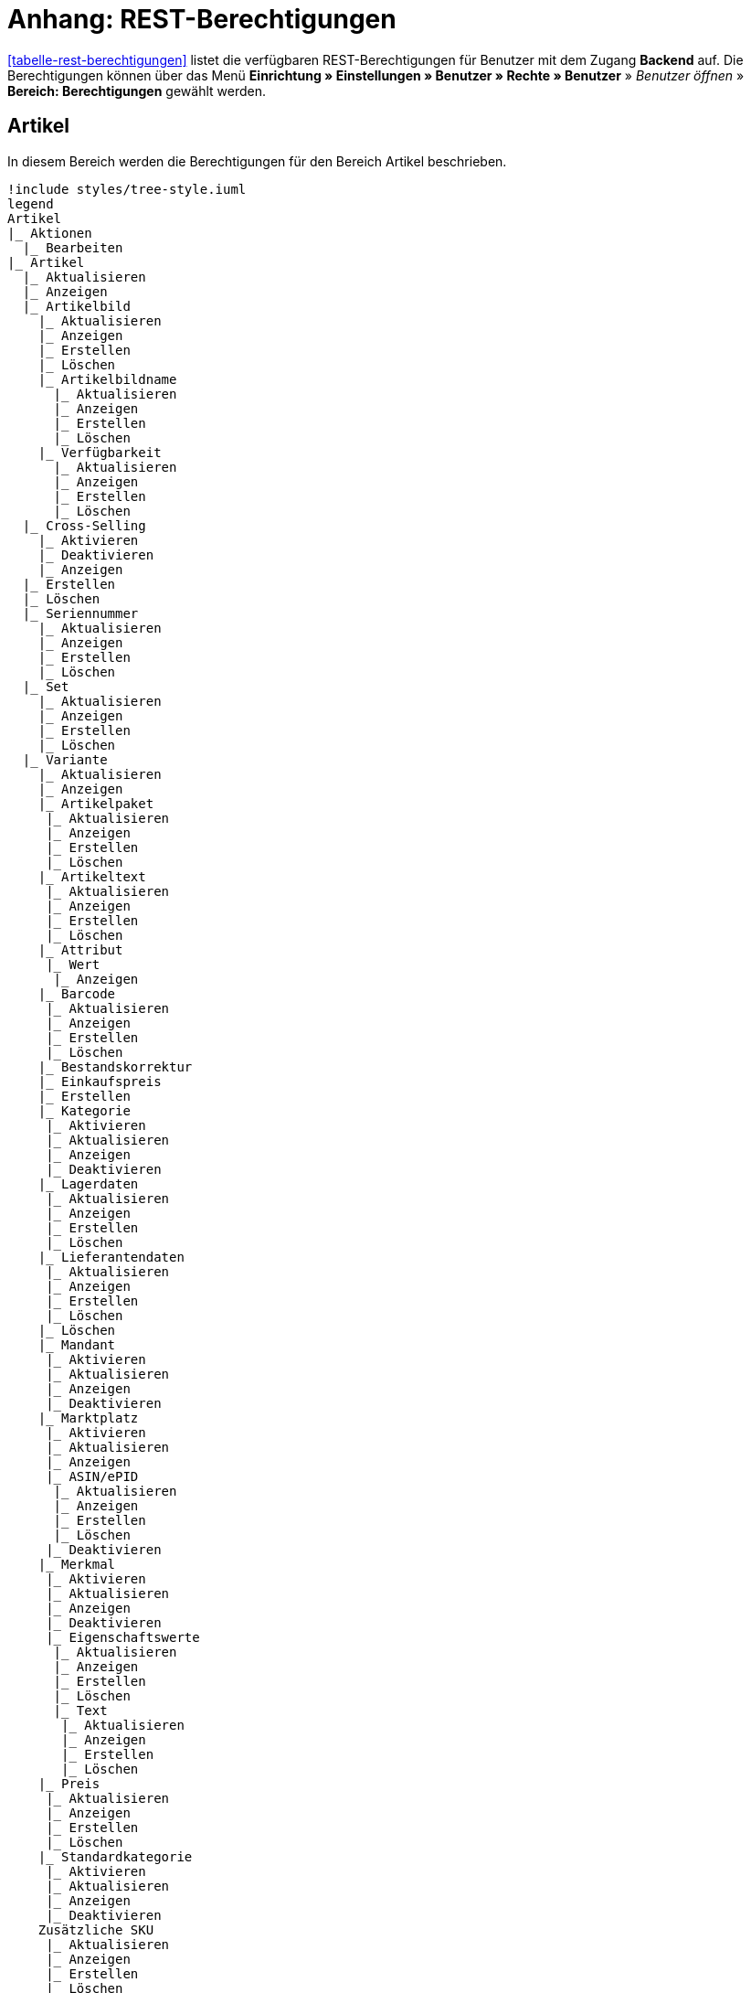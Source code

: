 = Anhang: REST-Berechtigungen

<<tabelle-rest-berechtigungen>> listet die verfügbaren REST-Berechtigungen für Benutzer mit dem Zugang *Backend* auf. Die Berechtigungen können über das Menü *Einrichtung » Einstellungen » Benutzer » Rechte » Benutzer* » _Benutzer öffnen_ » *Bereich: Berechtigungen* gewählt werden.

== Artikel

In diesem Bereich werden die Berechtigungen für den Bereich Artikel beschrieben.

[plantuml, format=png, opts="inline"]
----
!include styles/tree-style.iuml
legend
Artikel
|_ Aktionen
  |_ Bearbeiten
|_ Artikel
  |_ Aktualisieren
  |_ Anzeigen
  |_ Artikelbild
    |_ Aktualisieren
    |_ Anzeigen
    |_ Erstellen
    |_ Löschen
    |_ Artikelbildname
      |_ Aktualisieren
      |_ Anzeigen
      |_ Erstellen
      |_ Löschen
    |_ Verfügbarkeit
      |_ Aktualisieren
      |_ Anzeigen
      |_ Erstellen
      |_ Löschen
  |_ Cross-Selling
    |_ Aktivieren
    |_ Deaktivieren
    |_ Anzeigen
  |_ Erstellen
  |_ Löschen
  |_ Seriennummer
    |_ Aktualisieren
    |_ Anzeigen
    |_ Erstellen
    |_ Löschen
  |_ Set
    |_ Aktualisieren
    |_ Anzeigen
    |_ Erstellen
    |_ Löschen
  |_ Variante
    |_ Aktualisieren
    |_ Anzeigen
    |_ Artikelpaket
     |_ Aktualisieren
     |_ Anzeigen
     |_ Erstellen
     |_ Löschen
    |_ Artikeltext
     |_ Aktualisieren
     |_ Anzeigen
     |_ Erstellen
     |_ Löschen
    |_ Attribut
     |_ Wert
      |_ Anzeigen
    |_ Barcode
     |_ Aktualisieren
     |_ Anzeigen
     |_ Erstellen
     |_ Löschen
    |_ Bestandskorrektur
    |_ Einkaufspreis
    |_ Erstellen
    |_ Kategorie
     |_ Aktivieren
     |_ Aktualisieren
     |_ Anzeigen
     |_ Deaktivieren
    |_ Lagerdaten
     |_ Aktualisieren
     |_ Anzeigen
     |_ Erstellen
     |_ Löschen
    |_ Lieferantendaten
     |_ Aktualisieren
     |_ Anzeigen
     |_ Erstellen
     |_ Löschen
    |_ Löschen
    |_ Mandant
     |_ Aktivieren
     |_ Aktualisieren
     |_ Anzeigen
     |_ Deaktivieren
    |_ Marktplatz
     |_ Aktivieren
     |_ Aktualisieren
     |_ Anzeigen
     |_ ASIN/ePID
      |_ Aktualisieren
      |_ Anzeigen
      |_ Erstellen
      |_ Löschen
     |_ Deaktivieren
    |_ Merkmal
     |_ Aktivieren
     |_ Aktualisieren
     |_ Anzeigen
     |_ Deaktivieren
     |_ Eigenschaftswerte
      |_ Aktualisieren
      |_ Anzeigen
      |_ Erstellen
      |_ Löschen
      |_ Text
       |_ Aktualisieren
       |_ Anzeigen
       |_ Erstellen
       |_ Löschen
    |_ Preis
     |_ Aktualisieren
     |_ Anzeigen
     |_ Erstellen
     |_ Löschen
    |_ Standardkategorie
     |_ Aktivieren
     |_ Aktualisieren
     |_ Anzeigen
     |_ Deaktivieren
    Zusätzliche SKU
     |_ Aktualisieren
     |_ Anzeigen
     |_ Erstellen
     |_ Löschen
|_ Artikeletikett
 |_ Anzeigen
 |_ Bearbeiten
 |_ Erstellen
|_ Artikelsets
 |_ Aktualisieren
 |_ Erstellen
 |_ Löschen
 |_ Attribut
  |_ Aktualisieren
  |_ Anzeigen
  |_ Attributname
   |_ Aktualisieren
   |_ Anzeigen
   |_ Erstellen
   |_ Löschen
  |_ Attributverknüpfung
   |_ Aktivieren
    |_ Aktualisieren
    |_ Anzeigen
    |_ Deaktivieren
  |_ Attributwert
   |_ Aktualisieren
   |_ Anzeigen
    |_ Attributwertname
     |_ Aktualisieren
     |_ Anzeigen
     |_ Erstellen
     |_ Löschen
    |_ Erstellen
    |_ Löschen
 |_ Bearbeiten
 |_ Erstellen
 |_ Löschen
|_ Barcode
 |_ Aktualisieren
 |_ Anzeigen
 |_ Bearbeiten
 |_ Löschen
|_ Bild
 |_ Einstellungen
  |_ Bearbeiten
 |_ Größe
  |_ Bearbeiten
|_ Digital
 |_ Bearbeiten
|_ Einheit
 |_ Aktualisieren
 |_ Anzeigen
 |_ Bearbeiten
 |_ Einheitenname
  |_ Aktualisieren
  |_ Anzeigen
  |_ Erstellen
  |_ Löschen
 |_ Erstellen
 |_ Löschen
|_ Einstellungen
 |_ Bearbeiten
|_ Freitextfeld
 |_ Bearbeiten
|_ GTIN
 |_ Bearbeiten
|_ Hersteller
 |_ Aktualisieren
 |_ Anzeigen
 |_ Bearbeiten
 |_ Erstellen
 |_ Externer Hersteller
  |_ Aktualisieren
  |_ Anzeigen
  |_ Erstellen
  |_ Löschen
 |_ Herstellerprovision
  |_ Aktualisieren
  |_ Anzeigen
  |_ Erstellen
  |_ Löschen
 |_ Löschen
|_ Inhalt
 |_ Anzeigen
|_ Kategorie
 |_ Aktualisieren
 |_ Anzeigen
 |_ Erstellen
 |_ Löschen
|_ Lionbridge
 |_ Anzeigen
|_ Markierung
 |_ Bearbeiten
|_ Merkmal
 |_ Aktualisieren
 |_ Anzeigen
 |_ Auswahl
  |_ Aktualisieren
  |_ Anzeigen
  |_ Erstellen
  |_ Löschen
 |_ Bearbeiten
 |_ Erstellen
 |_ Löschen
 |_ Marktplatzmerkmal
  |_Aktivieren
  |_ Aktualisieren
  |_ Anzeigen
  |_ Deaktivieren
 |_  Merkmalgruppe
  |_ Aktualisieren
  |_ Anzeigen
  |_ Erstellen
  |_ Löschen
  |_ Merkmalgruppenname
   |_ Aktualisieren
   |_ Anzeigen
   |_ Erstellen
   |_ Löschen
 |_ Merkmalname
  |_ Aktualisieren
  |_ Anzeigen
  |_ Erstellen
  |_ Löschen
|_ Packstück
 |_ Anzeigen
|_ Preiskalkulation
 |_ Bearbeiten
|_ Suche
 |_ Backend
  |_ Bearbeiten
 |_ Frontend
  |_ Einstellungen
   |_ Bearbeiten
  |_ Sprache
   |_ Bearbeiten
|_ Verfügbarkeit
 |_ Bearbeiten
|_ Verkaufspreis
 |_ Aktualisieren
 |_ Anzeigen
 |_ Bearbeiten
 |_ Erstellen
 |_ Herkunft
  |_ Aktivieren
  |_ Anzeigen
  |_ Deaktivieren
 |_ Konto
  |_ Aktivieren
  |_ Anzeigen
  |_ Deaktivieren
 |_ Kundenklasse
  |_ Aktivieren
  |_ Anzeigen
  |_ Deaktivieren
 |_ Land
  |_ Aktivieren
  |_ Anzeigen
  |_ Deaktivieren
 |_ Löschen
 |_ Mandant
  |_ Aktivieren
  |_ Anzeigen
  |_ Löschen
 |_ Name
  |_ Aktualisieren
  |_ Anzeigen
  |_ Erstellen
  |_ Löschen
 |_ Währung
  |_ Aktivieren
  |_ Anzeigen
  |_ Deaktivieren
end legend
----

[plantuml, format=png, opts="inline"]
----
!include styles/tree-style.iuml
legend
Aufträge
|_ Aktualisieren
|_ Anzeigen
|_ Auftrag wiederherstellen
|_ Auftragsadressen
 |_ Aktualisieren
 |_ Anzeigen
 |_ Erstellen
 |_ Löschen
|_ Auftragseigenschaften
 |_ Aktualisieren
 |_ Anzeigen
 |_ Erstellen
 |_ Löschen
 |_ Typen für Auftragseigenschaften
  |_ Aktualisieren
  |_ Erstellen
  |_ Löschen
|_ Auftragseinstellungen
|_ Auftragspositionen
 |_ Datumsangaben
  |_ Aktualisieren
  |_ Anzeigen
  |_ Erstellen
  |_ Löschen
 |_ Deckungsbeitrag
  |_ Anzeigen
 |_ Eigenschaften
  |_ Aktualisieren
  |_ Anzeigen
  |_ Erstellen
  |_ Löschen
 |_ Transaktionen
  |_ Aktualisieren
  |_ Anzeigen
  |_ Erstellen
  |_ Löschen
|_ Auftragsstatus
 |_ Aktualisieren
 |_ Anzeigen
 |_ Erstellen
 |_ Löschen
|_ Bestellungen
 |_ Aktualisieren
 |_ Anzeigen
 |_ Bestellungseinstellungen
  |_ Aktualisieren
  |_ Anzeigen
 |_ Erstellen
|_ Buchung
 |_ Erstellen
|_ Dokumente
 |_ Anlegen
 |_ Anzeigen
 |_ Dokumenteinstellungen
 |_ Löschen
|_ Ereignisse
 |_ Ereigniseinstellungen
|_ Fulfillment
 |_ Menü anzeigen
|_ Inkasso-Übergabe
 |_ Anzeigen
|_ Referenzen für Auftragsrelationen
 |_ Aktualisieren
 |_ Anzeigen
 |_ Erstellen
 |_ Löschen
|_ Sammelauftrag
 |_ Anzeigen
|_ Scheduler
 |_ Anzeigen
 |_ Schedulereinstellungen
|_ Seriennummern im Auftrag
 |_ Anzeigen
|_ Versand
 |_ Pakettyp
  |_ Anzeigen
 |_ Retourenlabel
  |_ Aktualisieren
  |_ Anzeigen
  |_ Erstellen
  |_ Löschen
  |_ Retourendienstleister
   |_ Aktualisieren
   |_ Anlegen
   |_ Anzeigen
   |_ Löschen
 |_ Versandeinstellungen
 |_ Versandpaket
  |_ Aktualisieren
  |_ Anzeigen
  |_ Artikel im Versandpaket
   |_ Aktualisieren
   |_ Anzeigen
   |_ Erstellen
   |_ Löschen
  |_ Erstellen
  |_ Löschen
 |_ Versandpaletten
  |_ Aktualisieren
  |_ Erstellen
  |_ Löschen
|_ Warenausgang buchen
|_ Warenausgang der Auftragsposition zurücksetzen
|_ Warenausgang zurücksetzen
|_ Zahlung
 |_ Zahlungseinstellungen
 |_ Zahlungsverkehr anzeigen
end legend
----

[plantuml, format=png, opts="inline"]
----
!include styles/tree-style.iuml
legend
Authorisierung
|_ Berechtigungen
 |_ Berechtigungen von Benutzern
  |_ Bearbeiten
|_ Rollen
 |_ Konfigurieren
 |_ Rollen eines Benutzers
  |_ Bearbeiten
end legend
----

[plantuml, format=png, opts="inline"]
----
!include styles/tree-style.iuml
legend
Benutzer
|_ Konfigurieren
end legend
----

[plantuml, format=png, opts="inline"]
----
!include styles/tree-style.iuml
legend
Blog
|_ Aktualisieren
|_ Anzeigen
|_ Erstellen
|_ Löschen
end legend
----

[plantuml, format=png, opts="inline"]
----
!include styles/tree-style.iuml
legend
Buchhaltung
|_ Bearbeiten
|_ Standort
 |_ Aktualisieren
 |_ Anzeigen
 |_ Buchungsschlüssel
  |_ Anzeigen
 |_ Debitorenkonten
  |_ Anzeigen
 |_ Erlöskonten
  |_ Anzeigen
 |_ Erstellen
 |_ Löschen
end legend
----

[plantuml, format=png, opts="inline"]
----
!include styles/tree-style.iuml
legend
CMS
|_ Alt
 |_ Blog
   |_ Anzeigen
 |_ Feedback
   |_ Anzeigen
 |_ Konstanten
   |_ Anzeigen
 |_ Suchen und Ersetzen
   |_ Anzeigen
 |_ Termine
   |_ Anzeigen
 |_ Webspace (alt)
  |_ Anzeigen
|_ Artikelgalerie
  |_ Bearbeiten
|_ Container-Verknüpfungen
  |_ Anzeigen
|_ Dokumente
  |_ Anzeigen
|_ Feedbacks
 |_ Aktualisieren
 |_ Anzeigen
 |_ Erstellen
 |_ Feedback-Bewertungen
  |_ Aktualisieren
  |_ Erstellen
  |_ Löschen
 |_ Feedback-Kommentare
  |_ Aktualisieren
  |_ Erstellen
  |_ Löschen
 |_ Löschen
 |_ Migrieren
|_ Formulare
 |_ Bearbeiten
|_ Mehrsprachigkeit
 |_ Anzeigen
|_ Rechtliche Angaben
 |_ Speichern
|_ RSS
 |_ Bearbeiten
|_ ShopBuilder
 |_ Anzeigen
|_ Templates
 |_ Designs
  |_ Design-Einstellungen
   |_ Aktualisieren
   |_ Kopieren
|_ Webspace
 |_ Anzeigen
end legend
----

[plantuml, format=png, opts="inline"]
----
!include styles/tree-style.iuml
legend
CRM
|_ Adress-Layout
 |_ Aktualisieren
 |_ Anzeigen
 |_ Bearbeiten
 |_ Erstellen
 |_ Löschen
|_ Adresse
 |_ Adresstyp
  |_ Aktualisieren
  |_ Anzeigen
  |_ Erstellen
  |_ Löschen
 |_ Aktualisieren
 |_ Anzeigen
 |_ Erstellen
 |_ Löschen
 |_ Typ der Adressoption
  |_ Aktualisieren
  |_ Anzeigen
  |_ Erstellen
  |_ Löschen
|_ Auftragszusammenfassung
 |_ Aktualisieren
 |_ Anzeigen
 |_ Erstellen
 |_ Löschen
|_ Bankdaten
 |_ Aktualisieren
 |_ Anzeigen
 |_ Bearbeiten
 |_ Erstellen
 |_ Löschen
|_ E-Mail
 |_ Automatischer Versand bearbeiten
 |_ E-Mail-Einstellungen bearbeiten
 |_ HTML-Design bearbeiten
 |_ Infodienst bearbeiten
 |_ Newsletter bearbeiten
 |_ Signatur bearbeiten
 |_ Vorlagen bearbeiten
 |_ Zugangsdaten bearbeiten
|_ Eigenschaft
 |_ Bearbeiten
|_ Event
 |_ Aktualisieren
 |_ Anzeigen
 |_ Erstellen
 |_ Löschen
|_ Firma
 |_ Aktualisieren
 |_ Anzeigen
 |_ Erstellen
 |_ Löschen
|_ Kampagne
 |_ Anzeigen
 |_ Bearbeiten
 |_ Code
  |_ Anzeigen
  |_ Erstellen
  |_ Löschen
 |_ Erstellen
 |_ Löschen
|_ Löschen
|_ Kontakt
 |_ Aktualisieren
 |_ Anonymisieren
 |_ Anzeigen
 |_ Erstellen
 |_ Löschen
 |_ Typ der Kontaktoption
  |_ Aktualisieren
  |_ Anzeigen
  |_ Erstellen
  |_ Löschen
|_ Kontaktklasse
 |_ Bearbeiten
|_ Nachricht
 |_ Aktualisieren
 |_ Anzeigen
 |_ Erstellen
 |_ Löschen
|_ Newsletter
 |_ Anzeigen
 |_ Bearbeiten
 |_ Erstellen
 |_ Löschen
 |_ Newsletter-Empfänger
  |_ Aktualisieren
  |_ Anzeigen
  |_ Löschen
 |_ Newsletter-Ordner
  |_ Aktualisieren
  |_ Anzeigen
  |_ Erstellen
  |_ Löschen
|_ Passwort
 |_ Bearbeiten
|_ Schuldner
 |_ Anzeigen
|_ Serviceeinheiten
 |_ Anzeigen
 |_ Bearbeiten
|_ Ticket
 |_ Ticket aktualisieren
 |_ Anzeigen
 |_ Bearbeiten
 |_ Erstellen
 |_ Löschen
 |_ Ticket-Rolle
  |_ Aktualisieren
  |_ Anzeigen
  |_ Erstellen
 |_ Ticket-Status
  |_ Aktualisieren
  |_ Anzeigen
  |_ Erstellen
 |_ Ticket-Typ
  |_ Aktualisieren
  |_ Anzeigen
  |_ Erstellen
 |_ Ticket-Nachricht
  |_ Interne Ticke-Nachricht
   |_ Anzeigen
  |_ Öffentliche Ticket-Nachricht
   |_ Anzeigen
|_ Typ
 |_ Bearbeiten
|_ Umsatzsteuer-ID
 |_ Bearbeiten
end legend
----

[plantuml, format=png, opts="inline"]
----
!include styles/tree-style.iuml
legend
Daten
|_ Backup
 |_ Bearbeiten
|_ Datenaustausch
 |_ Export
  |_ Dynamischer Export
   |_ Anzeigen
  |_ Elastischer Export
   |_ Anzeigen
  |_ Katalog
   |_ Anzeigen
  |_ Spezialexport
   |_ Anzeigen
 |_ Import
  |_ Dynamischer Import
   |_ Anzeigen
|_ Datenbereinigung
 |_ Aktualisieren
 |_ Anzeigen
 |_ Bearbeiten
|_ Druckverlauf
 |_ Anzeigen
|_ Export
 |_ Elastischer Export
  |_ Aktualisieren
  |_ Anzeigen
  |_ Erstellen
  |_ Löschen
  |_ Suchen
|_ Gelöschte Logs
 |_ Anzeigen
|_ Historie
 |_ Anzeigen
|_ Import
 |_ eBay-Listings
|_ Log
 |_ Anzeigen
 |_ API-Log
  |_ Anzeigen
  |_ Bearbeiten
|_ Migration
 |_ Bearbeiten
|_ Report
 |_ Rohdaten
  |_ Anzeigen
  |_ Bearbeiten
|_ Status
 |_ Anzeigen
|_ Sync
 |_ Aktualiseren
 |_ Anzeigen
 |_ Erstellen
 |_ Löschen
 |_ Zuordnung
  |_ Aktualisieren
  |_ Anzeigen
  |_ Erstellen
  |_ Löschen
|_ Sync Daten-Log
 |_ Aktualisieren
 |_ Anzeigebn
 |_ Erstellen
 |_ Löschen
end legend
----

[plantuml, format=png, opts="inline"]
----
!include styles/tree-style.iuml
legend
Editoren
|_ Bearbeiten
end legend
----

[plantuml, format=png, opts="inline"]
----
!include styles/tree-style.iuml
legend
Einrichtung
|_ Assistenten
 |_ Anzeigen
 |_ Datensatz
  |_ Abschließen
  |_ Aktualisieren
  |_ Anzeigen
  |_ Erstellen
  |_ Löschen
|_ Eigenschaft
 |_ Aktualisieren
 |_ Amazon-Eigenschaftsverknüpfung
  |_ Aktualisieren
  |_ Anzeigen
  |_ Erstellen
  |_ Löschen
 |_ Anzeigen
 |_ Auswahl
  |_ Aktualisieren
  |_ Anzeigen
  |_ Erstellen
  |_ Löschen
 |_ Erstellen
 |_ Gruppe
  |_ Aktualisieren
  |_ Anzeigen
  |_ Erstellen
  |_ Gruppenoption
   |_ Aktualisieren
   |_ Anzeigen
   |_ Erstellen
   |_ Löschen
  |_ Löschen
 |_ Löschen
 |_ Markt
  |_ Aktualisieren
  |_ Anzeigen
  |_ Erstellen
  |_ Löschen
 |_ Name
  |_ Aktualisieren
  |_ Anzeigen
  |_ Erstellen
  |_ Löschen
 |_ Option
  |_ Aktualisieren
  |_ Anzeigen
  |_ Erstellen
  |_ Löschen
 |_ Verfügbarkeit
  |_ Aktualisieren
  |_ Anzeigen
  |_ Erstellen
  |_ Löschen
 |_ Verknüpfung
  |_ Aktualisieren
  |_ Anzeigen
  |_ Aufpreis
    |_ Aktualisieren
    |_ Anzeigen
    |_ Erstellen
    |_ Löschen
  |_ Erstellen
  |_ Löschen
  |_ Verknüpfungswert
   |_ Aktualisieren
   |_ Anzeigen
   |_ Erstellen
   |_ Löschen
|_ Sprache
 |_ Sprachumgebung
  |_ Konfigurieren
|_ Tag
 |_ Aktualisieren
 |_ Anzeigen
 |_ Erstellen
 |_ Löschen
 |_ Tag-Verknüpfung
  |_ Aktualisieren
  |_ Anzeigen
  |_ Erstellen
  |_ Löschen
end legend
----

[plantuml, format=png, opts="inline"]
----
!include styles/tree-style.iuml
legend
Kommentare
|_ Anzeigen
|_ Erstellen
|_ Löschen
end legend
----

----
!include styles/tree-style.iuml
legend
Listing
|_ Aktualisieren
|_ Anzeigen
|_ Bestandsabhängigkeit
 |_ Anzeigen
|_ Einstellungen
 |_ Bearbeiten
|_ Erstellen
|_ Kaufabwicklung
 |_ Bearbeiten
|_ Layout-Vorlage
 |_ Anzeigen
 |_ Erstellen
 |_ Löschen
|_ Layouts
 |_ Bearbeiten
|_ Listing-Typ
 |_ Anzeigen
|_ Löschen
|_ Market-Listing
 |_ Aktive Listings
  |_ Aktualisieren
  |_ Anzeigen
  |_ Beenden
  |_ Wiederherstellen
 |_ Aktivieren
 |_ Aktualisieren
 |_ Anzeigen
 |_ Erstellen
 |_ Informationen
  |_ Anzeigen
 |_ Löschen
 |_ Merkmale
  |_ Aktaulisieren
  |_ Anzeigen
  |_ Löschen
 |_ Text
  |_ Aktaulisieren
  |_ Anzeigen
  |_ Löschen
  |_ Erstellen
|_ Optionenvorlage
 |_ Aktualisieren
 |_ Anzeigen
 |_ Erstellen
 |_ Löschen
|_ Verkaufsplaner
 |_ Bearbeiten
|_ Versandprofil
 |_ Anzeigen
|_ Verzeichnisse
 |_ Bearbeiten
|_ Warenbestand
 |_ Bearbeiten
|_ Zukünftige Listings
 |_ Anzeigen
end legend
----

[plantuml, format=png, opts="inline"]
----
!include styles/tree-style.iuml
legend
Mandant
|_ Dienste
 |_ bit.ly
  |_ Bearbeiten
 |_ Cliplister
  |_ Bearbeiten
 |_ Dropbox
  |_ Bearbeiten
 |_ Facebook
  |_ Bearbeiten
 |_ Facettensuche
  |_ Bearbeiten
 |_ Familienkarte
  |_ Bearbeiten
 |_ Lionbridge
  |_ Bearbeiten
 |_ Picalike
  |_ Bearbeiten
 |_ Testbericht.de
  |_ Bearbeiten
 |_ Twitter
  |_ Bearbeiten
|_ Domains
 |_ Domains Bearbeiten
|_ Einstellungen
  |_ Bearbeiten
|_ Feedback
  |_ Bearbeiten
|_ FTP-Einstellungen
  |_ Bearbeiten
|_ Geschenkservice
  |_ Bearbeiten
|_ Gewinnspiele
  |_ Bearbeiten
|_ Live-Shopping
  |_ Bearbeiten
|_ Mandantenspezifische Einstellungen
 |_ Affiliate
  |_ Bearbeiten
 |_ Bearbeiten
 |_ Bestellvorgang
   |_ Bearbeiten
 |_ Kategorieeinstellungen
   |_ Bearbeiten
 |_ Mein Konto
   |_ Bearbeiten
 |_ Module
   |_ Bearbeiten
 |_ SEO-Einstellungen
   |_ Bearbeiten
 |_ Services
   |_ Bearbeiten
 |_ ShopBooster
   |_ Bearbeiten
 |_ Zolltarifnummern
   |_ Anzeigen
   |_ Bearbeiten
|_ Sprachpakete
  |_ Bearbeiten
|_ SSL-Einstellungen
  |_ Bearbeiten
|_ Statistik
  |_ Bearbeiten
|_ Versionseinstellungen
  |_ Bearbeiten
end legend
----

[plantuml, format=png, opts="inline"]
----
!include styles/tree-style.iuml
legend
Markierung
|_ Aktualisieren
|_ Anzeigen
|_ Löschen
end legend
----

[plantuml, format=png, opts="inline"]
----
!include styles/tree-style.iuml
legend
Märkte
|_ Amazon
 |_ ASIN-Verknüpfung
  |_ Bearbeiten
 |_ Datenaustausch
  |_ Auftragsimport
   |_ Bearbeiten
  |_ Berichte
   |_ Bearbeiten
  |_ Datenexport
   |_ Bearbeiten
  |_ FBA Warenbestand
   |_ Bearbeiten
  |_ Versandbestätigung
   |_ Bearbeiten
 |_ Einstellungen
  |_ Bearbeiten
 |_ Frei definierbare Felder
  |_ Bearbeiten
 |_ Kategorieverknüpfung
  |_ Bearbeiten
|_ bol.com
 |_ bol.com Konfiguration
  |_ Anzeigen
  |_ Speichern/ändern
 |_ bol.com Versandstatus
  |_ Aktualisieren
  |_ Anzeigen
  |_ Löschen
  |_ Speichern
|_ Cdiscount
 |_ Bearbeiten
|_ Check24
 |_ Bearbeiten
|_ eBay
 |_ Datenaustausch
  |_ Bearbeiten
 |_ eBay-Kategorie
  |_ Anzeigen
 |_ eBay-Merkmal
  |_ Anzeigen
 |_ eBay-Rücknahmebedingungen
  |_ Anzeigen
 |_ eBay-Versandbedingungen
  |_ Anzeigen
 |_ eBay-Zahlungsbedingungen
  |_ Anzeigen
 |_ Einstellungen
  |_ Bearbeiten
 |_ ePID-Verknüpfung
  |_ Aktualisieren
  |_ Anzeigen
  |_ Bearbeiten
  |_ eBay-Produkt
   |_ Aktualisieren
   |_ Anzeigen
   |_ Erstellen
   |_ Löschen
  |_ Erstellen
  |_ Löschen
 |_ Fahrzeugverwendungsliste
  |_ Aktualisieren
  |_ Anzeigen
  |_ Bearbeiten
  |_ Erstellen
  |_ Löschen
 |_ Konten
  |_ Bearbeiten
 |_ Marktplatz
  |_ Anzeigen
 |_ Rahmenbedingungen
  |_ Bearbeiten
 |_ Second Chance Offer
  |_ Bearbeiten
|_ Flubit
 |_ Bearbeiten
|_ Fruugo
 |_ Bearbeiten
|_ Google Shopping DE
 |_ Bearbeiten
|_ Google Shopping Int.
 |_ Bearbeiten
|_ grosshandel.eu
 |_ Bearbeiten
|_ Hood
 |_ Bearbeiten
|_ idealo
 |_ Bearbeiten
|_ Kauflux
 |_ Einstellungen
  |_ Bearbeiten
 |_ Kategorieverknüpfung
  |_ Bearbeiten
|_ La Redoute
 |_ Einstellungen
  |_ Bearbeiten
 |_ Import
  |_ Bearbeiten
 |_ Kategorieverknüpfung
  |_ Bearbeiten
|_ Mercateo
 |_ Datenexport
  |_ Bearbeiten
 |_ Einstellungen
  |_ Bearbeiten
 |_ Export-Verlauf
  |_ Bearbeiten
|_ Neckermann Österreich Enterprise
 |_ Bearbeiten
|_ Netto eStores
 |_ Bearbeiten
|_ Otto
 |_ Otto Cooperation
  |_ Bearbeiten
 |_ Otto Direktversand
  |_ Bearbeiten
 |_ Otto Integration
  |_ Bearbeiten
|_ PIXmania
 |_ Einstellungen
  |_ Bearbeiten
 |_ Export-Verlauf
  |_ Bearbeiten
 |_ Kategorieverknüpfung
  |_ Bearbeiten
|_ Rakuten.de
 |_ Bearbeiten
|_ real.de
 |_ Einstellungen
  |_ Bearbeiten
 |_ Kategorieverknüpfung
  |_ Bearbeiten
|_ Restposten
 |_ Bearbeiten
|_ ricardo
 |_ Einstellungen
  |_ Bearbeiten
 |_ Konten
  |_ Bearbeiten
|_ Shopgate
 |_ Bearbeiten
|_ Yatego
 |_ Einstellungen
  |_ Bearbeiten
 |_ Kategorieverknüpfung
  |_ Bearbeiten
|_ Zalando
 |_ Einstellungen
  |_ Bearbeiten
 |_ Kategorieverknüpfung
  |_ Bearbeiten
|_ Zugangsdaten
 |_ Aktualisieren
 |_ Anzeigen
 |_ Erstellen
 |_ Löschen
end legend
----

[plantuml, format=png, opts="inline"]
----
!include styles/tree-style.iuml
legend
plentyApp-Einstellungen
|_ Bearbeiten
end legend
----

[plantuml, format=png, opts="inline"]
----
!include styles/tree-style.iuml
legend
plentyBase-Einstellungen
|_ Bearbeiten
end legend
----

[plantuml, format=png, opts="inline"]
----
!include styles/tree-style.iuml
legend
Plugins
|_ Aktualisieren
|_ Anzeigen
|_ Bereitstellen
 |_ In Productive bereitstellen
 |_ In Stage bereitstellen
|_ Erstellen
|_ Konfigurationen
 |_ Aktualisieren
 |_ Anzeigen
|_ plentyMarketplace
 |_ Anzeigen
|_ Plugin-Dateien
 |_ Aktualisieren
 |_ Anzeigen
 |_ Hochladen
 |_ Löschen
|_ Versionierung
 |_ Git
  |_ Repositories
   |_ Anzeigen
   |_ Branches
    |_ Anfordern
    |_ Anzeigen
    |_ Commits
     |_ Anzeigen
     |_ Unterschiede
      |_ Anzeigen
    |_ Konflikte beheben
    |_ Pullen
    |_ Pushen
   |_ Erstellen
   |_ Löschen
   |_ Repository-Einstellungen
    |_ Anzeigen
end legend
----

[plantuml, format=png, opts="inline"]
----
!include styles/tree-style.iuml
legend
POS
|_ Einstellungen bearbeiten
|_ Favoriten
 |_ Aktualisieren
 |_ Anzeigen
 |_ Erstellen
 |_ Löschen
|_ Kasse aktualisieren
|_ Kasse anzeigen
|_ Kasse erstellen
|_ Kasse löschen
end legend
----

[plantuml, format=png, opts="inline"]
----
!include styles/tree-style.iuml
legend
Prozesse
|_ Anzeigen
|_ Bearbeiten
end legend
----

[plantuml, format=png, opts="inline"]
----
!include styles/tree-style.iuml
legend
Report
|_ Kennzahlen
 |_ Aufträge
  |_ Aufträge
   |_ Konfigurieren
  |_ Global
   |_ Konfigurieren
  |_ Global pro System
   |_ Konfigurieren
 |_ Messenger
  |_ Nachrichten
   |_ Konfigurieren
  |_ Nachrichten pro Benutzer
   |_ Konfigurieren
 |_ Plugins
  |_ Installierte Plugins
   |_ Konfigurieren
  |_ Installierte Plugins pro Autor
   |_ Konfigurieren
  |_ Veröffentlichte Plugins
   |_ Konfigurieren
  |_ Veröffentlichte Plugins pro Autor
   |_ Konfigurieren
end legend
----

[plantuml, format=png, opts="inline"]
----
!include styles/tree-style.iuml
legend
Service
|_ Hotline
 |_ Anzeigen
end legend
----

[plantuml, format=png, opts="inline"]
----
!include styles/tree-style.iuml
legend
Service-Center
end legend
----

[plantuml, format=png, opts="inline"]
----
!include styles/tree-style.iuml
legend
Stammdaten
|_ Bearbeiten
end legend
----

[plantuml, format=png, opts="inline"]
----
!include styles/tree-style.iuml
legend
Start
|_ Aufgaben
|_ Boards
|_ Dashboard
|_ Kalender
end legend
----

[plantuml, format=png, opts="inline"]
----
!include styles/tree-style.iuml
legend
Warenbestände
|_ Anzeigen
|_ Auftragsbezogene Rückstandsliste
 |_ Anzeigen
|_ Bearbeiten
|_ Externe Warenwirtschaft
 |_ Mention
  |_ Bearbeiten
|_ Lager
 |_ Bearbeiten
 |_ Lageradresse
  |_ Aktualisieren
  |_ Anzeigen
  |_ Erstellen
  |_ Löschen
 |_ Lagerort
  |_ Aktualisieren
  |_ Anzeigen
  |_ Erstellen
  |_ Lagerortdimension
   |_ Aktualisieren
   |_ Anzeigen
   |_ Erstellen
   |_ Löschen
  |_ Lagerortebene
   |_ Aktualisieren
   |_ Anzeigen
   |_ Erstellen
   |_ Löschen
  |_ Löschen
|_ Lagerort-Verwaltung
 |_ Anzeigen
|_ Nachbestellung
 |_ Anzeigen
 |_ Bearbeiten
|_ Neuer Wareneingang
 |_ Anzeigen
|_ Retoure
 |_ Anzeigen
|_ Rückstandsliste
 |_ Anzeigen
|_ Wareneingänge
 |_ Anzeigen
end legend
----

[plantuml, format=png, opts="inline"]
----
!include styles/tree-style.iuml
legend
Zahlenformat
|_ Bearbeiten
end legend
----

[plantuml, format=png, opts="inline"]
----
!include styles/tree-style.iuml
legend
Zertifizierung
|_ Bearbeiten
end legend
----

